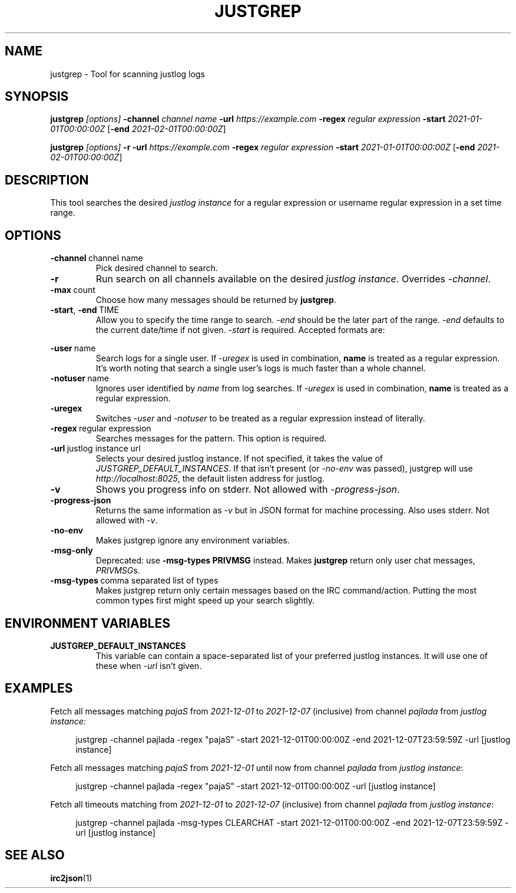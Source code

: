 .TH JUSTGREP 1  2021-12-23 "Mm2PL" "justgrep IRC tools"
.SH NAME
justgrep \- Tool for scanning justlog logs
.SH SYNOPSIS
\fBjustgrep\fP \fI[options]\fP \fB-channel\fP \fIchannel name\fP \fB-url\fP
\fIhttps://example.com\fP \fB-regex\fP \fIregular expression\fP \fB-start\fP
\fI2021-01-01T00:00:00Z\fP [\fB-end\fP \fI2021-02-01T00:00:00Z\fP]

.br
\fBjustgrep\fP \fI[options]\fP \fB-r\fP \fB-url\fP \fIhttps://example.com\fP
\fB-regex\fP \fIregular expression\fP  \fB-start\fP \fI2021-01-01T00:00:00Z\fP
[\fB-end\fP \fI2021-02-01T00:00:00Z\fP]

.SH DESCRIPTION
This tool searches the desired \fIjustlog instance\fP for a regular expression or username regular expression in a
set time range.

.SH OPTIONS
.TP
.BR \-channel\  channel\ name
Pick desired channel to search.

.TP
.BR \-r
Run search on all channels available on the desired \fIjustlog instance\fP. Overrides \fI-channel\fP.

.TP
.BR \-max\  count
Choose how many messages should be returned by \fBjustgrep\fP.

.TP
.BR \-start ", " \-end\  TIME
Allow you to specify the time range to search. \fI-end\fP should be the later
part of the range. \fI-end\fP defaults to the current date/time if not given.
\fI-start\fP is required. Accepted formats are:

.TS
tab(@);
l lx.
1@T{
    2006-01-02 15:04:05
T}
2@T{
    2006-01-02 15:04:05-07:00
T}
3@T{
    2006-01-02T15:04:05Z07:00 (RFC3339)
T}
.TE

.TP
.BR \-user\  name
Search logs for a single user. If \fI-uregex\fP is used in combination,
\fBname\fP is treated as a regular expression. It's worth noting that search a
single user's logs is much faster than a whole channel.

.TP
.BR \-notuser\  name
Ignores user identified by \fIname\fP from log searches. If \fI-uregex\fP is
used in combination, \fBname\fP is treated as a regular expression.

.TP
.BR \-uregex
Switches \fI-user\fP and \fI-notuser\fP to be treated as a regular expression
instead of literally.

.TP
.BR \-regex\  regular\ expression
Searches messages for the pattern. This option is required.

.TP
.BR \-url\  justlog\ instance\ url
Selects your desired justlog instance. If not specified, it takes the value of \fIJUSTGREP_DEFAULT_INSTANCES\fP. If that isn't present (or \fI-no-env\fP was passed), justgrep will use \fIhttp://localhost:8025\fP, the default listen address for justlog.

.TP
.BR \-v
Shows you progress info on stderr. Not allowed with \fI-progress-json\fP.

.TP
.BR \-progress-json
Returns the same information as \fI-v\fP but in JSON format for machine processing. Also uses stderr. Not allowed with \fI-v\fP.

.TP
.BR \-no-env
Makes justgrep ignore any environment variables.

.TP
.BR \-msg-only
Deprecated: use \fB-msg-types PRIVMSG\fP instead.
Makes \fBjustgrep\fP return only user chat messages, \fIPRIVMSG\fPs.

.TP
.BR \-msg-types\  comma\ separated\ list\ of\ types
Makes justgrep return only certain messages based on the IRC command/action. Putting the most common types first might speed up your search slightly.

.SH ENVIRONMENT VARIABLES
.TP

.TP
.BR JUSTGREP_DEFAULT_INSTANCES
This variable can contain a space-separated list of your preferred justlog instances. It will use one of these when \fI-url\fP isn't given.

.SH EXAMPLES
Fetch all messages matching \fIpajaS\fP from \fI2021-12-01\fP to \fI2021-12-07\fP (inclusive) from channel \fIpajlada\fP from \fIjustlog instance\fP:
.PP
.in +4n
.EX
justgrep -channel pajlada -regex "pajaS" -start 2021-12-01T00:00:00Z -end 2021-12-07T23:59:59Z -url [justlog instance]
.EE
.in

Fetch all messages matching \fIpajaS\fP from \fI2021-12-01\fP until now from channel \fIpajlada\fP from \fIjustlog instance\fP:
.PP
.in +4n
.EX
justgrep -channel pajlada -regex "pajaS" -start 2021-12-01T00:00:00Z -url [justlog instance]
.EE
.in

Fetch all timeouts matching from \fI2021-12-01\fP to \fI2021-12-07\fP (inclusive) from channel \fIpajlada\fP from \fIjustlog instance\fP:
.PP
.in +4n
.EX
justgrep -channel pajlada -msg-types CLEARCHAT -start 2021-12-01T00:00:00Z -end 2021-12-07T23:59:59Z -url [justlog instance]
.EE
.in

.SH "SEE ALSO"
.BR irc2json (1)
